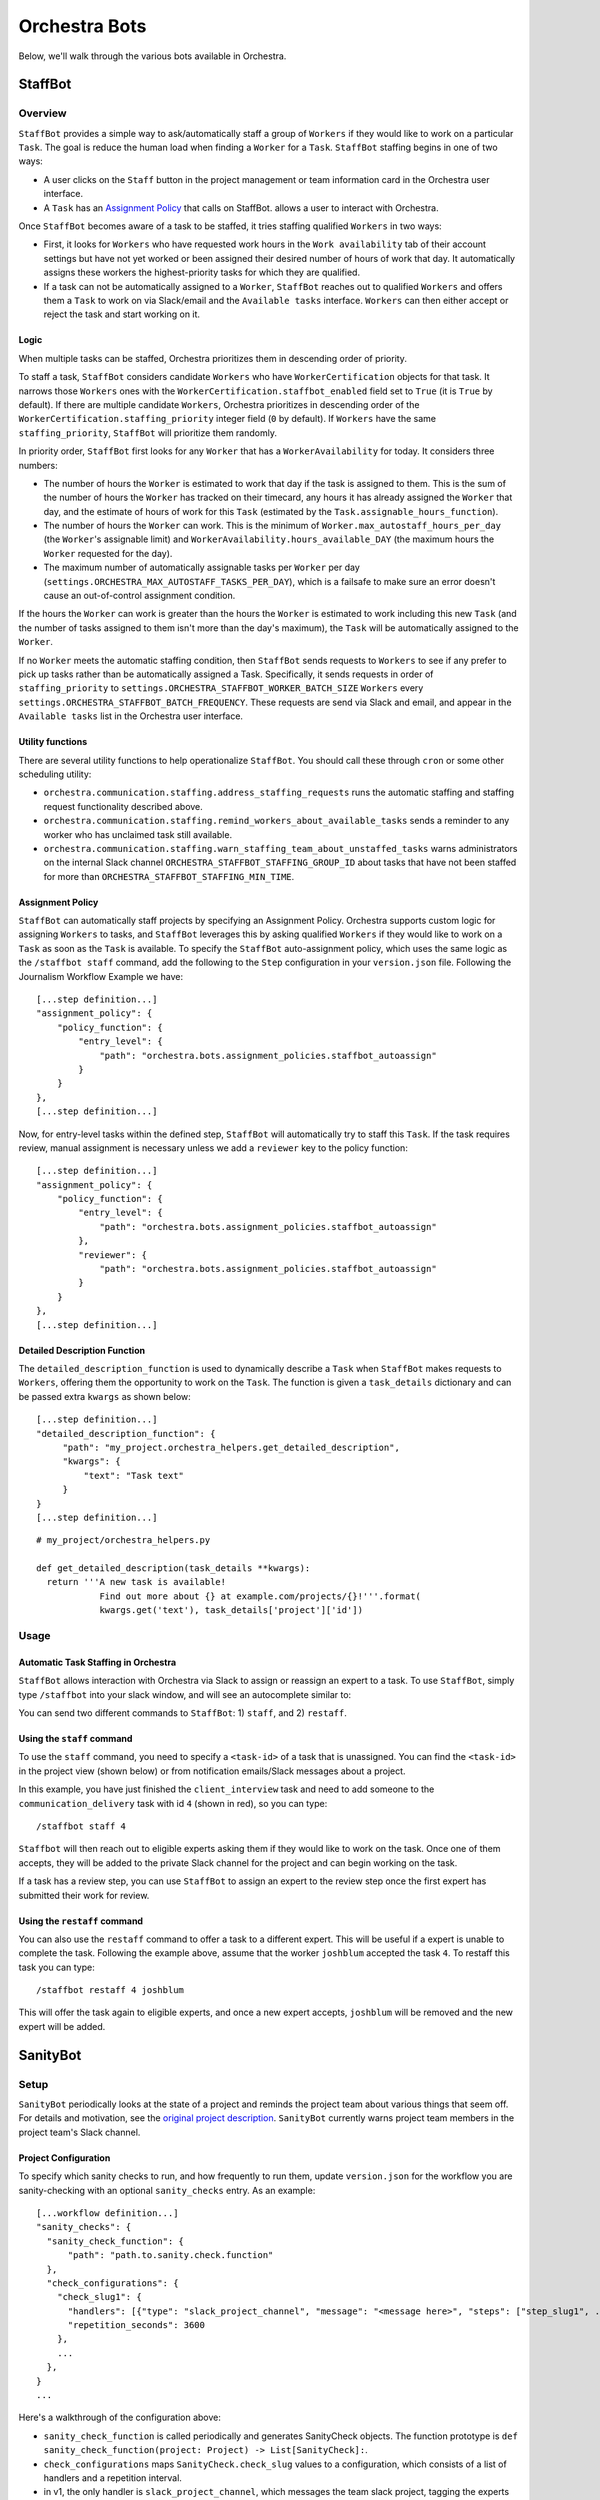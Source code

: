 ###############
Orchestra Bots
###############

Below, we'll walk through the various bots available in Orchestra.

*********
StaffBot
*********

Overview
--------

``StaffBot`` provides a simple way to ask/automatically staff a group
of ``Workers`` if they would like to work on a particular
``Task``. The goal is reduce the human load when finding a ``Worker``
for a ``Task``. ``StaffBot`` staffing begins in one of two ways:

* A user clicks on the ``Staff`` button in the project management or
  team information card in the Orchestra user interface.
* A ``Task`` has an `Assignment Policy`_ that calls on StaffBot.
  allows a user to interact with Orchestra.

Once ``StaffBot`` becomes aware of a task to be staffed, it tries
staffing qualified ``Workers`` in two ways:

* First, it looks for ``Workers`` who have requested work hours in the
  ``Work availability`` tab of their account settings but have not yet
  worked or been assigned their desired number of hours of work that
  day. It automatically assigns these workers the highest-priority
  tasks for which they are qualified.
* If a task can not be automatically assigned to a ``Worker``,
  ``StaffBot`` reaches out to qualified ``Workers`` and offers them a
  ``Task`` to work on via Slack/email and the ``Available tasks``
  interface. ``Workers`` can then either accept or reject the task and
  start working on it.


Logic
=====
When multiple tasks can be staffed, Orchestra prioritizes them in
descending order of priority.

To staff a task, ``StaffBot`` considers candidate ``Workers`` who have
``WorkerCertification`` objects for that task. It narrows those
``Workers`` ones with the ``WorkerCertification.staffbot_enabled``
field set to ``True`` (it is ``True`` by default). If there are
multiple candidate ``Workers``, Orchestra prioritizes in descending
order of the ``WorkerCertification.staffing_priority`` integer field
(``0`` by default). If ``Workers`` have the same
``staffing_priority``, ``StaffBot`` will prioritize them randomly.

In priority order, ``StaffBot`` first looks for any ``Worker`` that
has a ``WorkerAvailability`` for today. It considers three numbers:

* The number of hours the ``Worker`` is estimated to work that day if
  the task is assigned to them. This is the sum of the number of hours
  the ``Worker`` has tracked on their timecard, any hours it has already
  assigned the ``Worker`` that day, and the estimate of hours of work
  for this ``Task`` (estimated by the ``Task.assignable_hours_function``).
* The number of hours the ``Worker`` can work. This is the minimum of
  ``Worker.max_autostaff_hours_per_day`` (the ``Worker``'s assignable
  limit) and ``WorkerAvailability.hours_available_DAY`` (the maximum
  hours the ``Worker`` requested for the day).
* The maximum number of automatically assignable tasks per
  ``Worker`` per day
  (``settings.ORCHESTRA_MAX_AUTOSTAFF_TASKS_PER_DAY``), which is a
  failsafe to make sure an error doesn't cause an out-of-control
  assignment condition.

If the hours the ``Worker`` can work is greater than the hours the
``Worker`` is estimated to work including this new ``Task`` (and the
number of tasks assigned to them isn't more than the day's maximum),
the ``Task`` will be automatically assigned to the ``Worker``.

If no ``Worker`` meets the automatic staffing condition, then
``StaffBot`` sends requests to ``Workers`` to see if any prefer to
pick up tasks rather than be automatically assigned a
Task. Specifically, it sends requests in order of
``staffing_priority`` to
``settings.ORCHESTRA_STAFFBOT_WORKER_BATCH_SIZE`` ``Workers`` every
``settings.ORCHESTRA_STAFFBOT_BATCH_FREQUENCY``. These requests are
send via Slack and email, and appear in the ``Available tasks`` list
in the Orchestra user interface.

Utility functions
=================
There are several utility functions to help operationalize ``StaffBot``. You should call these through ``cron`` or some other scheduling utility:

* ``orchestra.communication.staffing.address_staffing_requests`` runs the automatic staffing and staffing request functionality described above.
* ``orchestra.communication.staffing.remind_workers_about_available_tasks`` sends a reminder to any worker who has unclaimed task still available.
* ``orchestra.communication.staffing.warn_staffing_team_about_unstaffed_tasks`` warns administrators on the internal Slack channel ``ORCHESTRA_STAFFBOT_STAFFING_GROUP_ID`` about tasks that have not been staffed for more than ``ORCHESTRA_STAFFBOT_STAFFING_MIN_TIME``.

Assignment Policy
================

``StaffBot`` can automatically staff projects by specifying an Assignment
Policy. Orchestra supports custom logic for assigning ``Workers`` to tasks, and
``StaffBot`` leverages this by asking qualified ``Workers`` if they would like
to work on a ``Task`` as soon as the ``Task`` is available. To specify the
``StaffBot`` auto-assignment policy, which uses the same logic as the
``/staffbot staff`` command, add the following to the ``Step`` configuration in
your ``version.json`` file. Following the Journalism Workflow Example we have::

  [...step definition...]
  "assignment_policy": {
      "policy_function": {
          "entry_level": {
              "path": "orchestra.bots.assignment_policies.staffbot_autoassign"
          }
      }
  },
  [...step definition...]

Now, for entry-level tasks within the defined step, ``StaffBot`` will
automatically try to staff this ``Task``. If the task requires review, manual
assignment is necessary unless we add a ``reviewer`` key to the policy
function::

  [...step definition...]
  "assignment_policy": {
      "policy_function": {
          "entry_level": {
              "path": "orchestra.bots.assignment_policies.staffbot_autoassign"
          },
          "reviewer": {
              "path": "orchestra.bots.assignment_policies.staffbot_autoassign"
          }
      }
  },
  [...step definition...]

Detailed Description Function
=============================

The ``detailed_description_function`` is used to dynamically describe a
``Task`` when ``StaffBot`` makes requests to ``Workers``, offering them the
opportunity to work on the ``Task``. The function is given a ``task_details``
dictionary and can be passed extra ``kwargs`` as shown below::

  [...step definition...]
  "detailed_description_function": {
       "path": "my_project.orchestra_helpers.get_detailed_description",
       "kwargs": {
           "text": "Task text"
       }
  }
  [...step definition...]

::

  # my_project/orchestra_helpers.py

  def get_detailed_description(task_details **kwargs):
    return '''A new task is available!
              Find out more about {} at example.com/projects/{}!'''.format(
              kwargs.get('text'), task_details['project']['id'])

Usage
-----

Automatic Task Staffing in Orchestra
====================================

``StaffBot`` allows interaction with Orchestra via Slack to assign or reassign
an expert to a task. To use ``StaffBot``, simply type ``/staffbot`` into your
slack window, and will see an autocomplete similar to:

.. image:: ../static/img/bots/slash_command_window.png


You can send two different commands to ``StaffBot``: 1) ``staff``, and  2)
``restaff``.

Using the ``staff`` command
==========================

To use the ``staff`` command, you need to specify a ``<task-id>`` of a task
that is unassigned. You can find the ``<task-id>`` in the project view (shown
below) or from notification emails/Slack messages about a project.

.. image:: ../static/img/bots/task_id_example.png

In this example, you have just finished the ``client_interview`` task and need
to add someone to the ``communication_delivery`` task with id ``4`` (shown in
red), so you can type::

  /staffbot staff 4

``Staffbot`` will then reach out to eligible experts asking them if they would
like to work on the task. Once one of them accepts, they will be added to the
private Slack channel for the project and can begin working on the task.

If a task has a review step, you can use ``StaffBot`` to assign an expert to
the review step once the first expert has submitted their work for review.

Using the ``restaff`` command
=============================

You can also use the ``restaff`` command to offer a task to a different expert.
This will be useful if a expert is unable to complete the task. Following the
example above, assume that the worker ``joshblum`` accepted the task ``4``.
To restaff this task you can type::

  /staffbot restaff 4 joshblum

This will offer the task again to eligible experts, and once a new expert
accepts, ``joshblum`` will be removed and the new expert will be added.

*********
SanityBot
*********

Setup
-----

``SanityBot`` periodically looks at the state of a project and reminds
the project team about various things that seem off. For details and
motivation, see the `original project description
<https://github.com/b12io/orchestra/issues/434>`_. ``SanityBot``
currently warns project team members in the project team's Slack
channel.

Project Configuration
=====================

To specify which sanity checks to run, and how frequently to run them,
update ``version.json`` for the workflow you are sanity-checking with
an optional ``sanity_checks`` entry. As an example::


  [...workflow definition...]
  "sanity_checks": {
    "sanity_check_function": {
        "path": "path.to.sanity.check.function"
    },
    "check_configurations": {
      "check_slug1": {
        "handlers": [{"type": "slack_project_channel", "message": "<message here>", "steps": ["step_slug1", ...]}],
        "repetition_seconds": 3600
      },
      ...
    },
  }
  ...


Here's a walkthrough of the configuration above:

* ``sanity_check_function`` is called periodically and generates SanityCheck objects. The function prototype is ``def sanity_check_function(project: Project) -> List[SanityCheck]:``.
* ``check_configurations`` maps ``SanityCheck.check_slug`` values to a configuration, which consists of a list of handlers and a repetition interval.
* in v1, the only handler is ``slack_project_channel``, which messages the team slack project, tagging the experts assigned to the tasks specified by in steps.
* An optional ``repetition_seconds`` contains the number of seconds to wait before re-issuing/re-handling a ``SanityCheck``. If ``repetition_seconds`` does not appear in the map, that ``SanityCheck`` is not repeated.


Scheduling function
===================
To operationalize ``SanityBot``, you should call
``orchestra.bots.sanitybot.create_and_handle_sanity_checks`` through
``cron`` or some other scheduling utility. This function will look at
all active projects with ``sanity_checks`` in their workflow
definitions, and call the appropriate ``sanity_check_function`` to
trigger sanity checks.
